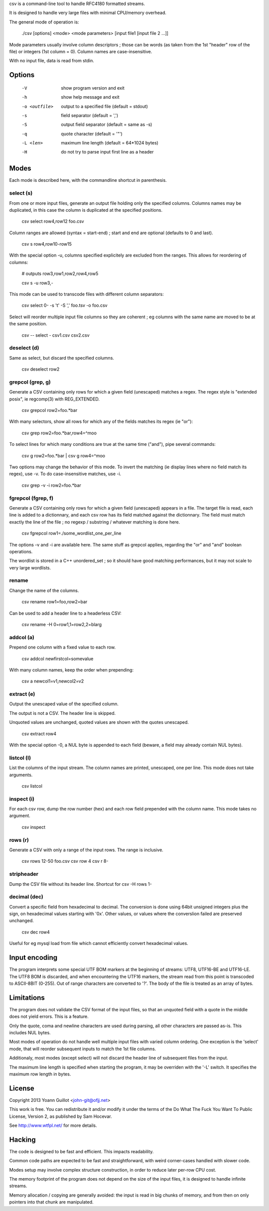 csv is a command-line tool to handle RFC4180 formatted streams.

It is designed to handle very large files with minimal CPU/memory overhead.

The general mode of operation is:

  ./csv [options] <mode> <mode parameters> [input file1 [input file 2 ...]]

Mode parameters usually involve column descriptors ; those can be words (as taken from the 1st "header" row of the file) or integers (1st column = 0).
Column names are case-insensitive.

With no input file, data is read from stdin.


Options
=======

  -V  show program version and exit
  -h  show help message and exit
  -o <outfile>  output to a specified file (default = stdout)
  -s  field separator (default = ',')
  -S  output field separator (default = same as -s)
  -q  quote character (default = '"')
  -L <len>  maximum line length (default = 64*1024 bytes)
  -H  do not try to parse input first line as a header


Modes
=====

Each mode is described here, with the commandline shortcut in parenthesis.

select (s)
----------

From one or more input files, generate an output file holding only the specified columns. Columns names may be duplicated, in this case the column is duplicated at the specified positions.

  csv select row4,row12 foo.csv

Column ranges are allowed (syntax = start-end) ; start and end are optional (defaults to 0 and last).

  csv s row4,row10-row15

With the special option -u, columns specified explicitely are excluded from the ranges. This allows for reordering of columns:

  # outputs row3,row1,row2,row4,row5

  csv s -u row3,-

This mode can be used to transcode files with different column separators:

  csv select 0- -s '\t' -S ',' foo.tsv -o foo.csv

Select will reorder multiple input file columns so they are coherent ; eg columns with the same name are moved to be at the same position.

  csv -- select - csv1.csv csv2.csv


deselect (d)
------------

Same as select, but discard the specified columns.

  csv deselect row2


grepcol (grep, g)
-----------------

Generate a CSV containing only rows for which a given field (unescaped) matches a regex.
The regex style is "extended posix", ie regcomp(3) with REG_EXTENDED.

  csv grepcol row2=foo.*bar

With many selectors, show all rows for which any of the fields matches its regex (ie "or"):

  csv grep row2=foo.*bar,row4=^moo

To select lines for which many conditions are true at the same time ("and"), pipe several commands:

  csv g row2=foo.*bar | csv g row4=^moo

Two options may change the behavior of this mode.
To invert the matching (ie display lines where no field match its regex), use -v.
To do case-insensitive matches, use -i.

  csv grep -v -i row2=foo.*bar


fgrepcol (fgrep, f)
-------------------

Generate a CSV containing only rows for which a given field (unescaped) appears in a file.
The target file is read, each line is added to a dictionnary, and each csv row has its field matched against the dictionnary.
The field must match exactly the line of the file ; no regexp / substring / whatever matching is done here.

  csv fgrepcol row1=./some_wordlist_one_per_line

The options -v and -i are available here. The same stuff as grepcol applies, regarding the "or" and "and" boolean operations.

The wordlist is stored in a C++ unordered_set ; so it should have good matching performances, but it may not scale to very large wordlists.


rename
------

Change the name of the columns.

  csv rename row1=foo,row2=bar

Can be used to add a header line to a headerless CSV:

  csv rename -H 0=row1,1=row2,2=blarg


addcol (a)
----------

Prepend one column with a fixed value to each row.

  csv addcol newfirstcol=somevalue

With many column names, keep the order when prepending:

  csv a newcol1=v1,newcol2=v2


extract (e)
-----------

Output the unescaped value of the specified column.

The output is not a CSV. The header line is skipped.

Unquoted values are unchanged, quoted values are shown with the quotes unescaped.

  csv extract row4

With the special option -0, a NUL byte is appended to each field (beware, a field may already contain NUL bytes).

listcol (l)
-----------

List the columns of the input stream. The column names are printed, unescaped, one per line. This mode does not take arguments.

  csv listcol


inspect (i)
-----------

For each csv row, dump the row number (hex) and each row field prepended with the column name. This mode takes no argument.

  csv inspect


rows (r)
--------

Generate a CSV with only a range of the input rows.
The range is inclusive.

  csv rows 12-50 foo.csv
  csv row 4
  csv r 8-


stripheader
-----------

Dump the CSV file without its header line. Shortcut for csv -H rows 1-


decimal (dec)
-------------

Convert a specific field from hexadecimal to decimal.
The conversion is done using 64bit unsigned integers plus the sign, on hexadecimal values starting with '0x'.
Other values, or values where the converslion failed are preserved unchanged.

  csv dec row4

Useful for eg mysql load from file which cannot efficiently convert hexadecimal values.


Input encoding
==============

The program interprets some special UTF BOM markers at the beginning of streams: UTF8, UTF16-BE and UTF16-LE.
The UTF8 BOM is discarded, and when encountering the UTF16 markers, the stream read from this point is transcoded to ASCII-8BIT (0-255). Out of range characters are converted to '?'.
The body of the file is treated as an array of bytes.


Limitations
===========

The program does not validate the CSV format of the input files, so that an unquoted field with a quote in the middle does not yield errors. This is a feature.

Only the quote, coma and newline characters are used during parsing, all other characters are passed as-is. This includes NUL bytes.

Most modes of operation do not handle well multiple input files with varied column ordering. One exception is the 'select' mode, that will reorder subsequent inputs to match the 1st file columns.

Additionaly, most modes (except select) will not discard the header line of subsequent files from the input.

The maximum line length is specified when starting the program, it may be overriden with the '-L' switch. It specifies the maximum row length in bytes.


License
=======

Copyright 2013 Yoann Guillot <john-git@ofjj.net>

This work is free. You can redistribute it and/or modify it under the terms of the Do What The Fuck You Want To Public License, Version 2, as published by Sam Hocevar.

See http://www.wtfpl.net/ for more details.


Hacking
=======

The code is designed to be fast and efficient. This impacts readability.

Common code paths are expected to be fast and straightforward, with weird corner-cases handled with slower code.

Modes setup may involve complex structure construction, in order to reduce later per-row CPU cost.

The memory footprint of the program does not depend on the size of the input files, it is designed to handle infinite streams.

Memory allocation / copying are generally avoided: the input is read in big chunks of memory, and from then on only pointers into that chunk are manipulated.

